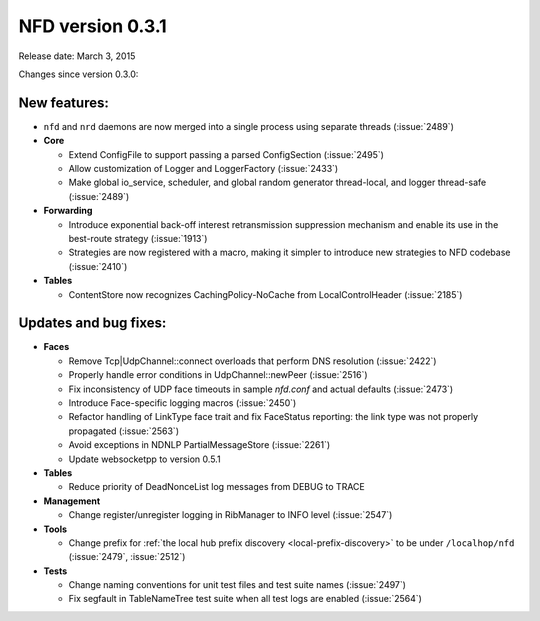 NFD version 0.3.1
-----------------

Release date: March 3, 2015

Changes since version 0.3.0:

New features:
^^^^^^^^^^^^^

- ``nfd`` and ``nrd`` daemons are now merged into a single process using separate threads
  (:issue:`2489`)

- **Core**

  - Extend ConfigFile to support passing a parsed ConfigSection (:issue:`2495`)

  - Allow customization of Logger and LoggerFactory (:issue:`2433`)

  - Make global io_service, scheduler, and global random generator thread-local, and logger
    thread-safe (:issue:`2489`)

- **Forwarding**

  - Introduce exponential back-off interest retransmission suppression mechanism and enable
    its use in the best-route strategy (:issue:`1913`)

  - Strategies are now registered with a macro, making it simpler to introduce new strategies
    to NFD codebase (:issue:`2410`)

- **Tables**

  - ContentStore now recognizes CachingPolicy-NoCache from LocalControlHeader (:issue:`2185`)

Updates and bug fixes:
^^^^^^^^^^^^^^^^^^^^^^

- **Faces**

  - Remove Tcp|UdpChannel::connect overloads that perform DNS resolution (:issue:`2422`)

  - Properly handle error conditions in UdpChannel::newPeer (:issue:`2516`)

  - Fix inconsistency of UDP face timeouts in sample `nfd.conf` and actual defaults
    (:issue:`2473`)

  - Introduce Face-specific logging macros (:issue:`2450`)

  - Refactor handling of LinkType face trait and fix FaceStatus reporting: the link type was
    not properly propagated (:issue:`2563`)

  - Avoid exceptions in NDNLP PartialMessageStore (:issue:`2261`)

  - Update websocketpp to version 0.5.1

- **Tables**

  - Reduce priority of DeadNonceList log messages from DEBUG to TRACE

- **Management**

  - Change register/unregister logging in RibManager to INFO level (:issue:`2547`)

- **Tools**

  - Change prefix for :ref:`the local hub prefix discovery <local-prefix-discovery>` to be
    under ``/localhop/nfd`` (:issue:`2479`, :issue:`2512`)

- **Tests**

  - Change naming conventions for unit test files and test suite names (:issue:`2497`)

  - Fix segfault in TableNameTree test suite when all test logs are enabled (:issue:`2564`)
